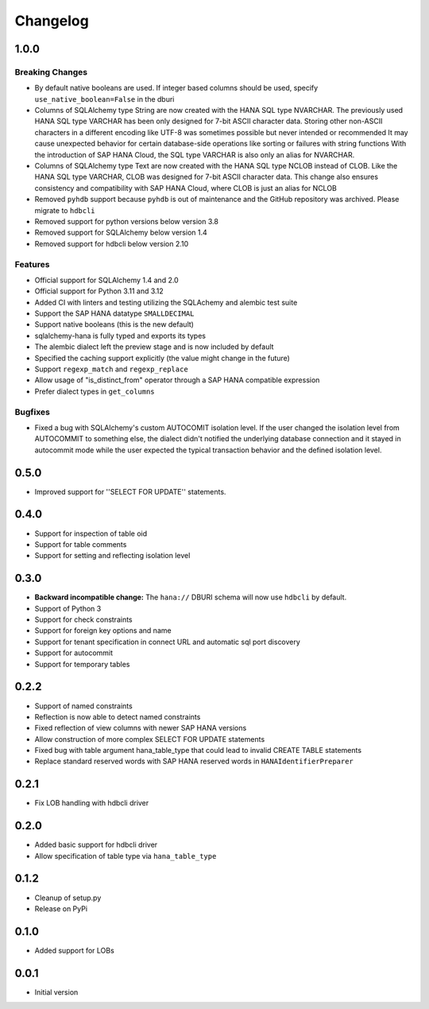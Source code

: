 Changelog
=========

1.0.0
-----

Breaking Changes
~~~~~~~~~~~~~~~~
- By default native booleans are used. If integer based columns should be used, specify
  ``use_native_boolean=False`` in the dburi
- Columns of SQLAlchemy type String are now created with the HANA SQL type NVARCHAR.
  The previously used HANA SQL type VARCHAR has been only designed for 7-bit ASCII character data.
  Storing other non-ASCII characters in a different encoding like UTF-8 was sometimes possible but
  never intended or recommended
  It may cause unexpected behavior for certain database-side operations like sorting or failures
  with string functions
  With the introduction of SAP HANA Cloud, the SQL type VARCHAR is also only an alias for NVARCHAR.
- Columns of SQLAlchemy type Text are now created with the HANA SQL type NCLOB instead of CLOB.
  Like the HANA SQL type VARCHAR, CLOB was designed for 7-bit ASCII character data.
  This change also ensures consistency and compatibility with SAP HANA Cloud, where CLOB is just an
  alias for NCLOB
- Removed ``pyhdb`` support because  ``pyhdb`` is out of maintenance and the GitHub repository was
  archived. Please migrate to ``hdbcli``
- Removed support for python versions below version 3.8
- Removed support for SQLAlchemy below version 1.4
- Removed support for hdbcli below version 2.10

Features
~~~~~~~~
- Official support for SQLAlchemy 1.4 and 2.0
- Official support for Python 3.11 and 3.12
- Added CI with linters and testing utilizing the SQLAchemy and alembic test suite
- Support the SAP HANA datatype ``SMALLDECIMAL``
- Support native booleans (this is the new default)
- sqlalchemy-hana is fully typed and exports its types
- The alembic dialect left the preview stage and is now included by default
- Specified the caching support explicitly (the value might change in the future)
- Support ``regexp_match`` and ``regexp_replace``
- Allow usage of "is_distinct_from" operator through a SAP HANA compatible expression
- Prefer dialect types in ``get_columns``

Bugfixes
~~~~~~~~
- Fixed a bug with SQLAlchemy's custom AUTOCOMIT isolation level. If the user changed the isolation
  level from AUTOCOMMIT to something else, the dialect didn't notified the underlying database
  connection and it stayed in autocommit mode while the user expected the typical transaction
  behavior and the defined isolation level.

0.5.0
-----
- Improved support for ''SELECT FOR UPDATE'' statements.

0.4.0
-----
- Support for inspection of table oid
- Support for table comments
- Support for setting and reflecting isolation level

0.3.0
-----
- **Backward incompatible change:** The ``hana://`` DBURI schema will now use ``hdbcli`` by default.
- Support of Python 3
- Support for check constraints
- Support for foreign key options and name
- Support for tenant specification in connect URL and automatic sql port discovery
- Support for autocommit
- Support for temporary tables

0.2.2
-----
- Support of named constraints
- Reflection is now able to detect named constraints
- Fixed reflection of view columns with newer SAP HANA versions
- Allow construction of more complex SELECT FOR UPDATE statements
- Fixed bug with table argument hana_table_type that could lead to
  invalid CREATE TABLE statements
- Replace standard reserved words with SAP HANA reserved words in
  ``HANAIdentifierPreparer``

0.2.1
-----
- Fix LOB handling with hdbcli driver

0.2.0
-----
- Added basic support for hdbcli driver
- Allow specification of table type via ``hana_table_type``

0.1.2
-----
- Cleanup of setup.py
- Release on PyPi

0.1.0
-----
- Added support for LOBs


0.0.1
-----
- Initial version

